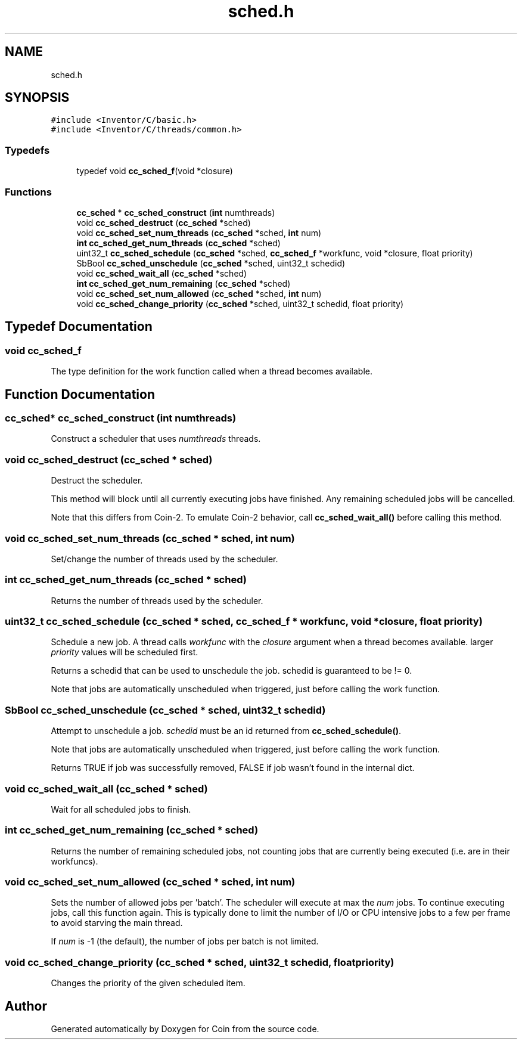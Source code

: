 .TH "sched.h" 3 "Sun May 28 2017" "Version 4.0.0a" "Coin" \" -*- nroff -*-
.ad l
.nh
.SH NAME
sched.h
.SH SYNOPSIS
.br
.PP
\fC#include <Inventor/C/basic\&.h>\fP
.br
\fC#include <Inventor/C/threads/common\&.h>\fP
.br

.SS "Typedefs"

.in +1c
.ti -1c
.RI "typedef void \fBcc_sched_f\fP(void *closure)"
.br
.in -1c
.SS "Functions"

.in +1c
.ti -1c
.RI "\fBcc_sched\fP * \fBcc_sched_construct\fP (\fBint\fP numthreads)"
.br
.ti -1c
.RI "void \fBcc_sched_destruct\fP (\fBcc_sched\fP *sched)"
.br
.ti -1c
.RI "void \fBcc_sched_set_num_threads\fP (\fBcc_sched\fP *sched, \fBint\fP num)"
.br
.ti -1c
.RI "\fBint\fP \fBcc_sched_get_num_threads\fP (\fBcc_sched\fP *sched)"
.br
.ti -1c
.RI "uint32_t \fBcc_sched_schedule\fP (\fBcc_sched\fP *sched, \fBcc_sched_f\fP *workfunc, void *closure, float priority)"
.br
.ti -1c
.RI "SbBool \fBcc_sched_unschedule\fP (\fBcc_sched\fP *sched, uint32_t schedid)"
.br
.ti -1c
.RI "void \fBcc_sched_wait_all\fP (\fBcc_sched\fP *sched)"
.br
.ti -1c
.RI "\fBint\fP \fBcc_sched_get_num_remaining\fP (\fBcc_sched\fP *sched)"
.br
.ti -1c
.RI "void \fBcc_sched_set_num_allowed\fP (\fBcc_sched\fP *sched, \fBint\fP num)"
.br
.ti -1c
.RI "void \fBcc_sched_change_priority\fP (\fBcc_sched\fP *sched, uint32_t schedid, float priority)"
.br
.in -1c
.SH "Typedef Documentation"
.PP 
.SS "void cc_sched_f"
The type definition for the work function called when a thread becomes available\&. 
.SH "Function Documentation"
.PP 
.SS "\fBcc_sched\fP* cc_sched_construct (\fBint\fP numthreads)"
Construct a scheduler that uses \fInumthreads\fP threads\&. 
.SS "void cc_sched_destruct (\fBcc_sched\fP * sched)"
Destruct the scheduler\&.
.PP
This method will block until all currently executing jobs have finished\&. Any remaining scheduled jobs will be cancelled\&.
.PP
Note that this differs from Coin-2\&. To emulate Coin-2 behavior, call \fBcc_sched_wait_all()\fP before calling this method\&. 
.SS "void cc_sched_set_num_threads (\fBcc_sched\fP * sched, \fBint\fP num)"
Set/change the number of threads used by the scheduler\&. 
.SS "\fBint\fP cc_sched_get_num_threads (\fBcc_sched\fP * sched)"
Returns the number of threads used by the scheduler\&. 
.SS "uint32_t cc_sched_schedule (\fBcc_sched\fP * sched, \fBcc_sched_f\fP * workfunc, void * closure, float priority)"
Schedule a new job\&. A thread calls \fIworkfunc\fP with the \fIclosure\fP argument when a thread becomes available\&. larger \fIpriority\fP values will be scheduled first\&.
.PP
Returns a schedid that can be used to unschedule the job\&. schedid is guaranteed to be != 0\&.
.PP
Note that jobs are automatically unscheduled when triggered, just before calling the work function\&. 
.SS "SbBool cc_sched_unschedule (\fBcc_sched\fP * sched, uint32_t schedid)"
Attempt to unschedule a job\&. \fIschedid\fP must be an id returned from \fBcc_sched_schedule()\fP\&.
.PP
Note that jobs are automatically unscheduled when triggered, just before calling the work function\&.
.PP
Returns TRUE if job was successfully removed, FALSE if job wasn't found in the internal dict\&. 
.SS "void cc_sched_wait_all (\fBcc_sched\fP * sched)"
Wait for all scheduled jobs to finish\&. 
.SS "\fBint\fP cc_sched_get_num_remaining (\fBcc_sched\fP * sched)"
Returns the number of remaining scheduled jobs, not counting jobs that are currently being executed (i\&.e\&. are in their workfuncs)\&. 
.SS "void cc_sched_set_num_allowed (\fBcc_sched\fP * sched, \fBint\fP num)"
Sets the number of allowed jobs per 'batch'\&. The scheduler will execute at max the \fInum\fP jobs\&. To continue executing jobs, call this function again\&. This is typically done to limit the number of I/O or CPU intensive jobs to a few per frame to avoid starving the main thread\&.
.PP
If \fInum\fP is -1 (the default), the number of jobs per batch is not limited\&. 
.SS "void cc_sched_change_priority (\fBcc_sched\fP * sched, uint32_t schedid, float priority)"
Changes the priority of the given scheduled item\&. 
.SH "Author"
.PP 
Generated automatically by Doxygen for Coin from the source code\&.
